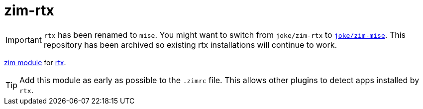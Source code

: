 = zim-rtx

IMPORTANT: `rtx` has been renamed to `mise`.
You might want to switch from `joke/zim-rtx` to https://github.com/joke/zim-mise[`joke/zim-mise`].
This repository has been archived so existing rtx installations will continue to work.

https://github.com/zimfw/zimfw[zim module] for https://github.com/jdxcode/rtx[rtx].

TIP: Add this module as early as possible to the `.zimrc` file.
  This allows other plugins to detect apps installed by `rtx`.
